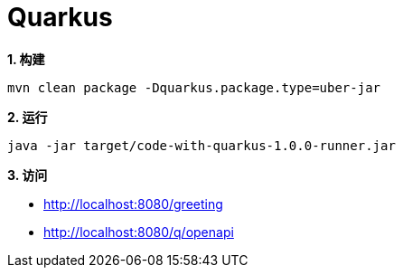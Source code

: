 = Quarkus

[source, bash]
.*1. 构建*
----
mvn clean package -Dquarkus.package.type=uber-jar
----

[source, bash]
.*2. 运行*
----
java -jar target/code-with-quarkus-1.0.0-runner.jar
----

*3. 访问*

* http://localhost:8080/greeting
* http://localhost:8080/q/openapi
